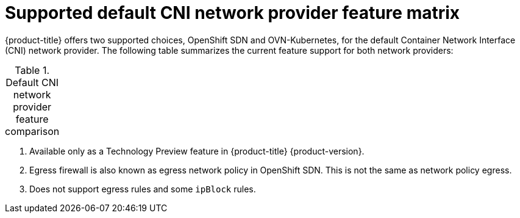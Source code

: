 // Module included in the following assemblies:
//
// * networking/ovn_kubernetes_network_provider/about-ovn-kubernetes.adoc

[id="nw-ovn-kubernetes-matrix_{context}"]
= Supported default CNI network provider feature matrix

{product-title} offers two supported choices, OpenShift SDN and OVN-Kubernetes, for the default Container Network Interface (CNI) network provider. The following table summarizes the current feature support for both network providers:

.Default CNI network provider feature comparison
[cols="50%,25%,25%",options="header"]
|===
ifeval::["{context}" == "about-ovn-kubernetes"]
|Feature|OVN-Kubernetes ^[1]^|OpenShift SDN

|Egress IPs|Not supported|Supported

|Egress firewall ^[2]^|Not supported|Supported

|Egress router|Not supported|Supported

|Kubernetes network policy|Supported|Partially supported ^[3]^

|Multicast|Supported|Supported
endif::[]
ifeval::["{context}" == "about-openshift-sdn"]
|Feature|OpenShift SDN|OVN-Kubernetes ^[1]^

|Egress IPs|Supported|Not supported

|Egress firewall ^[2]^|Supported|Not supported

|Egress router|Supported|Not supported

|Kubernetes network policy|Partially supported ^[3]^|Supported

|Multicast|Supported|Supported
endif::[]
|===
[.small]
--
1. Available only as a Technology Preview feature in {product-title} {product-version}.

2. Egress firewall is also known as egress network policy in OpenShift SDN. This is not the same as network policy egress.

3. Does not support egress rules and some `ipBlock` rules.
--
